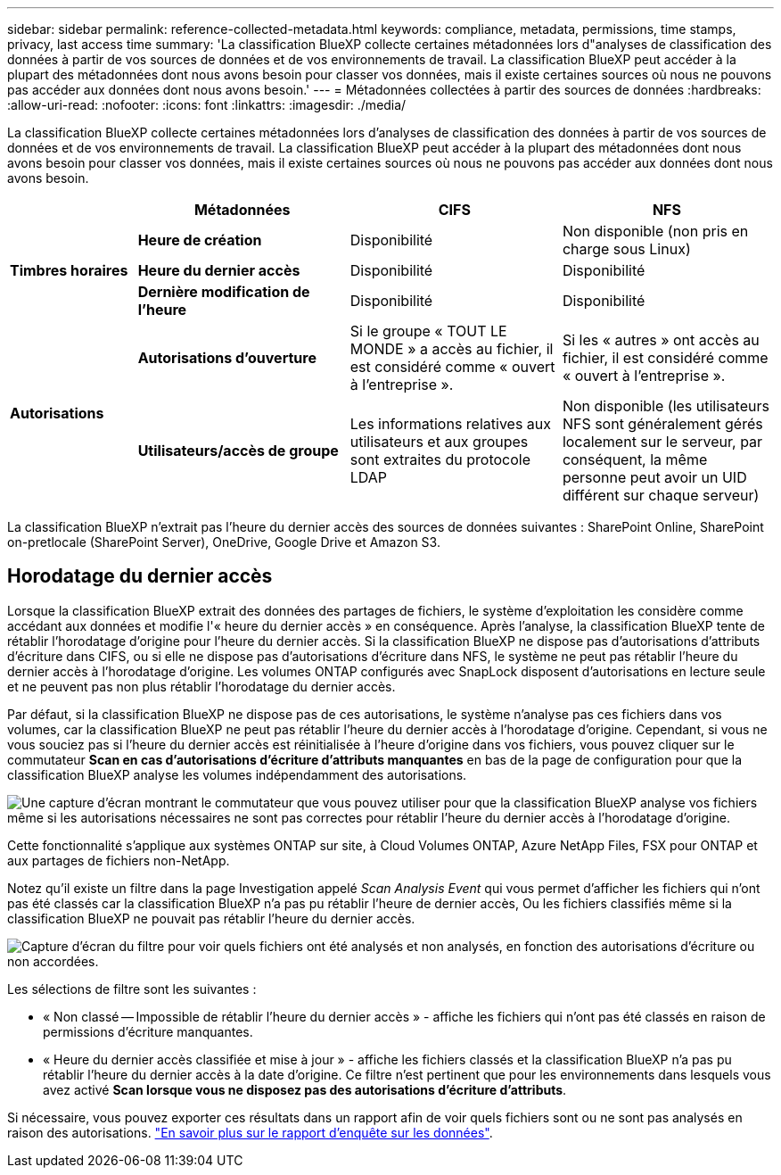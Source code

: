 ---
sidebar: sidebar 
permalink: reference-collected-metadata.html 
keywords: compliance, metadata, permissions, time stamps, privacy, last access time 
summary: 'La classification BlueXP collecte certaines métadonnées lors d"analyses de classification des données à partir de vos sources de données et de vos environnements de travail. La classification BlueXP peut accéder à la plupart des métadonnées dont nous avons besoin pour classer vos données, mais il existe certaines sources où nous ne pouvons pas accéder aux données dont nous avons besoin.' 
---
= Métadonnées collectées à partir des sources de données
:hardbreaks:
:allow-uri-read: 
:nofooter: 
:icons: font
:linkattrs: 
:imagesdir: ./media/


[role="lead"]
La classification BlueXP collecte certaines métadonnées lors d'analyses de classification des données à partir de vos sources de données et de vos environnements de travail. La classification BlueXP peut accéder à la plupart des métadonnées dont nous avons besoin pour classer vos données, mais il existe certaines sources où nous ne pouvons pas accéder aux données dont nous avons besoin.

[cols="15,25,25,25"]
|===
|  | *Métadonnées* | *CIFS* | *NFS* 


.3+| *Timbres horaires* | *Heure de création* | Disponibilité | Non disponible (non pris en charge sous Linux) 


| *Heure du dernier accès* | Disponibilité | Disponibilité 


| *Dernière modification de l'heure* | Disponibilité | Disponibilité 


.2+| *Autorisations* | *Autorisations d'ouverture* | Si le groupe « TOUT LE MONDE » a accès au fichier, il est considéré comme « ouvert à l'entreprise ». | Si les « autres » ont accès au fichier, il est considéré comme « ouvert à l'entreprise ». 


| *Utilisateurs/accès de groupe* | Les informations relatives aux utilisateurs et aux groupes sont extraites du protocole LDAP | Non disponible (les utilisateurs NFS sont généralement gérés localement sur le serveur, par conséquent, la même personne peut avoir un UID différent sur chaque serveur) 
|===
La classification BlueXP n'extrait pas l'heure du dernier accès des sources de données suivantes : SharePoint Online, SharePoint on-pretlocale (SharePoint Server), OneDrive, Google Drive et Amazon S3.



== Horodatage du dernier accès

Lorsque la classification BlueXP extrait des données des partages de fichiers, le système d'exploitation les considère comme accédant aux données et modifie l'« heure du dernier accès » en conséquence. Après l'analyse, la classification BlueXP tente de rétablir l'horodatage d'origine pour l'heure du dernier accès. Si la classification BlueXP ne dispose pas d'autorisations d'attributs d'écriture dans CIFS, ou si elle ne dispose pas d'autorisations d'écriture dans NFS, le système ne peut pas rétablir l'heure du dernier accès à l'horodatage d'origine. Les volumes ONTAP configurés avec SnapLock disposent d'autorisations en lecture seule et ne peuvent pas non plus rétablir l'horodatage du dernier accès.

Par défaut, si la classification BlueXP ne dispose pas de ces autorisations, le système n'analyse pas ces fichiers dans vos volumes, car la classification BlueXP ne peut pas rétablir l'heure du dernier accès à l'horodatage d'origine. Cependant, si vous ne vous souciez pas si l'heure du dernier accès est réinitialisée à l'heure d'origine dans vos fichiers, vous pouvez cliquer sur le commutateur *Scan en cas d'autorisations d'écriture d'attributs manquantes* en bas de la page de configuration pour que la classification BlueXP analyse les volumes indépendamment des autorisations.

image:screenshot_scan_missing_permissions.png["Une capture d'écran montrant le commutateur que vous pouvez utiliser pour que la classification BlueXP analyse vos fichiers même si les autorisations nécessaires ne sont pas correctes pour rétablir l'heure du dernier accès à l'horodatage d'origine."]

Cette fonctionnalité s'applique aux systèmes ONTAP sur site, à Cloud Volumes ONTAP, Azure NetApp Files, FSX pour ONTAP et aux partages de fichiers non-NetApp.

Notez qu'il existe un filtre dans la page Investigation appelé _Scan Analysis Event_ qui vous permet d'afficher les fichiers qui n'ont pas été classés car la classification BlueXP n'a pas pu rétablir l'heure de dernier accès, Ou les fichiers classifiés même si la classification BlueXP ne pouvait pas rétablir l'heure du dernier accès.

image:screenshot_scan_analysis_event_filter.png["Capture d'écran du filtre pour voir quels fichiers ont été analysés et non analysés, en fonction des autorisations d'écriture ou non accordées."]

Les sélections de filtre sont les suivantes :

* « Non classé -- Impossible de rétablir l'heure du dernier accès » - affiche les fichiers qui n'ont pas été classés en raison de permissions d'écriture manquantes.
* « Heure du dernier accès classifiée et mise à jour » - affiche les fichiers classés et la classification BlueXP n'a pas pu rétablir l'heure du dernier accès à la date d'origine. Ce filtre n'est pertinent que pour les environnements dans lesquels vous avez activé *Scan lorsque vous ne disposez pas des autorisations d'écriture d'attributs*.


Si nécessaire, vous pouvez exporter ces résultats dans un rapport afin de voir quels fichiers sont ou ne sont pas analysés en raison des autorisations. https://docs.netapp.com/us-en/bluexp-classification/task-investigate-data.html#data-investigation-report["En savoir plus sur le rapport d'enquête sur les données"^].
